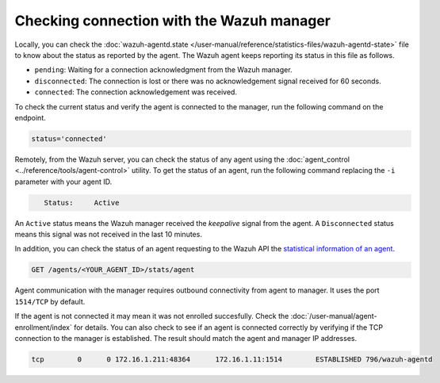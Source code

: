 .. Copyright (C) 2015, Wazuh, Inc.

.. meta::
  :description: Find out more about how to check the connection to the Wazuh Manager in this section of our documentation. 
  
.. _agent-connection:

Checking connection with the Wazuh manager
==========================================

Locally, you can check the :doc:`wazuh-agentd.state </user-manual/reference/statistics-files/wazuh-agentd-state>` file to know about the status as reported by the agent. The Wazuh agent keeps reporting its status in this file as follows.

-  ``pending``: Waiting for a connection acknowledgment from the Wazuh manager.
-  ``disconnected``: The connection is lost or there was no acknowledgement signal received for 60 seconds.
-  ``connected``: The connection acknowledgement was received.

To check the current status and verify the agent is connected to the manager, run the following command on the endpoint.

.. tabs::

   .. group-tab:: Linux

      .. code-block:: console

         $ sudo grep ^status /var/ossec/var/run/wazuh-agentd.state

.. code-block:: console
   :class: output

   status='connected'

Remotely, from the Wazuh server, you can check the status of any agent using the :doc:`agent_control <../reference/tools/agent-control>` utility. To get the status of an agent, run the following command replacing the ``-i`` parameter with your agent ID.

.. tabs::

   .. group-tab:: Linux

      .. code-block:: console

         # /var/ossec/bin/agent_control -i <YOUR_AGENT_ID> | grep ^\s+Status

.. code-block:: console
   :class: output

      Status:     Active

An ``Active`` status means the Wazuh manager received the `keepalive` signal from the agent. A ``Disconnected`` status means this signal was not received in the last 10 minutes.

In addition, you can check the status of an agent requesting to the Wazuh API the `statistical information of an agent <https://documentation.wazuh.com/current/user-manual/api/reference.html#operation/api.controllers.agent_controller.get_component_stats>`_.

.. code-block:: none

   GET /agents/<YOUR_AGENT_ID>/stats/agent

.. code-block:: JSON
   :emphasize-lines: 5

   {
     "data": {
       "affected_items": [
         {
           "status": "connected",
           "last_keepalive": "2022-08-16T20:36:27Z",
           "last_ack": "2022-08-16T20:36:30Z",
           "msg_count": 1441,
           "msg_sent": 2326,
           "msg_buffer": 0,
           "buffer_enabled": true
         }
       ],
       "total_affected_items": 1,
       "total_failed_items": 0,
       "failed_items": []
     },
     "message": "Statistical information for each agent was successfully read",
     "error": 0
   }

Agent communication with the manager requires outbound connectivity from agent to manager. It uses the port ``1514/TCP`` by default.

If the agent is not connected it may mean it was not enrolled succesfully. Check the :doc:`/user-manual/agent-enrollment/index` for details. You can also check to see if an agent is connected correctly by verifying if the TCP connection to the manager is established. The result should match the agent and manager IP addresses.

.. tabs::

   .. group-tab:: Linux

      .. code-block:: console

         # netstat -vatunp|grep wazuh-agentd


.. code-block:: console
   :class: output

   tcp        0      0 172.16.1.211:48364      172.16.1.11:1514        ESTABLISHED 796/wazuh-agentd
